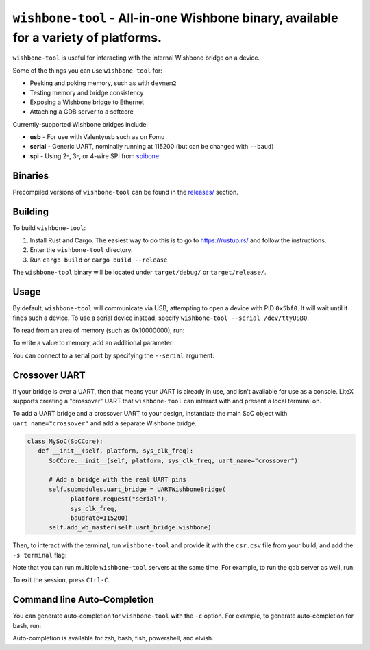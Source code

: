 ``wishbone-tool`` - All-in-one Wishbone binary, available for a variety of platforms.
=====================================================================================

``wishbone-tool`` is useful for interacting with the internal Wishbone
bridge on a device.

Some of the things you can use ``wishbone-tool`` for:

-  Peeking and poking memory, such as with ``devmem2``
-  Testing memory and bridge consistency
-  Exposing a Wishbone bridge to Ethernet
-  Attaching a GDB server to a softcore

Currently-supported Wishbone bridges include:

-  **usb** - For use with Valentyusb such as on Fomu
-  **serial** - Generic UART, nominally running at 115200 (but can be
   changed with ``--baud``)
-  **spi** - Using 2-, 3-, or 4-wire SPI from
   `spibone <https://github.com/litex-hub/spibone>`__

Binaries
--------

Precompiled versions of ``wishbone-tool`` can be found in the
`releases/ <https://github.com/litex-hub/wishbone-utils/releases>`__
section.

Building
--------

To build ``wishbone-tool``:

1. Install Rust and Cargo. The easiest way to do this is to go to
   https://rustup.rs/ and follow the instructions.
2. Enter the ``wishbone-tool`` directory.
3. Run ``cargo build`` or ``cargo build --release``

The ``wishbone-tool`` binary will be located under ``target/debug/`` or
``target/release/``.

Usage
-----

By default, ``wishbone-tool`` will communicate via USB, attempting to
open a device with PID ``0x5bf0``. It will wait until it finds such a
device. To use a serial device instead, specify
``wishbone-tool --serial /dev/ttyUSB0``.

To read from an area of memory (such as 0x10000000), run:

.. session:: shell-session

   $ wishbone-tool 0x10000000
   INFO [wishbone_tool::usb_bridge] waiting for target device
   INFO [wishbone_tool::usb_bridge] opened USB device device 019 on bus 001
   Value at 00000000: 6f80106f
   $

To write a value to memory, add an additional parameter:

.. session:: shell-session

   $ wishbone-tool 0x10000000 0x12345678
   INFO [wishbone_tool::usb_bridge] opened USB device device 019 on bus 001
   $ wishbone-tool 0x10000000
   INFO [wishbone_tool::usb_bridge] opened USB device device 019 on bus 001
   Value at 00000000: 12345678
   $

You can connect to a serial port by specifying the ``--serial``
argument:

.. session:: shell-session

   $ wishbone-tool --serial COM4: 0

Crossover UART
--------------

If your bridge is over a UART, then that means your UART is already in use,
and isn't available for use as a console.  LiteX supports creating a
"crossover" UART that ``wishbone-tool`` can interact with and present a
local terminal on.

To add a UART bridge and a crossover UART to your design, instantiate the
main SoC object with ``uart_name="crossover"`` and add a separate Wishbone
bridge.

.. code-block:: python

   class MySoC(SoCCore):
      def __init__(self, platform, sys_clk_freq):
         SoCCore.__init__(self, platform, sys_clk_freq, uart_name="crossover")

         # Add a bridge with the real UART pins
         self.submodules.uart_bridge = UARTWishboneBridge(
               platform.request("serial"),
               sys_clk_freq,
               baudrate=115200)
         self.add_wb_master(self.uart_bridge.wishbone)

Then, to interact with the terminal, run ``wishbone-tool`` and provide it
with the ``csr.csv`` file from your build, and add the ``-s terminal`` flag:

.. session:: shell-session

   $ wishbone-tool -s terminal --csr-csv build/csr.csv

Note that you can run multiple ``wishbone-tool`` servers at the same time.
For example, to run the ``gdb`` server as well, run:

.. session:: shell-session

   $ wishbone-tool -s gdb -s terminal --csr-csv build/csr.csv

To exit the session, press ``Ctrl-C``.

Command line Auto-Completion
----------------------------

You can generate auto-completion for ``wishbone-tool`` with the ``-c``
option. For example, to generate auto-completion for bash, run:

.. session:: shell-session

   $ wishbone-tool -c bash > wishbone-tool.bash
   $ . wishbone-tool.bash
   $

Auto-completion is available for zsh, bash, fish, powershell, and
elvish.
